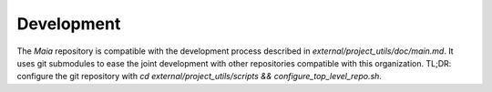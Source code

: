 Development
===========

The `Maia` repository is compatible with the development process described in `external/project_utils/doc/main.md`. It uses git submodules to ease the joint development with other repositories compatible with this organization. TL;DR: configure the git repository with `cd external/project_utils/scripts && configure_top_level_repo.sh`.
